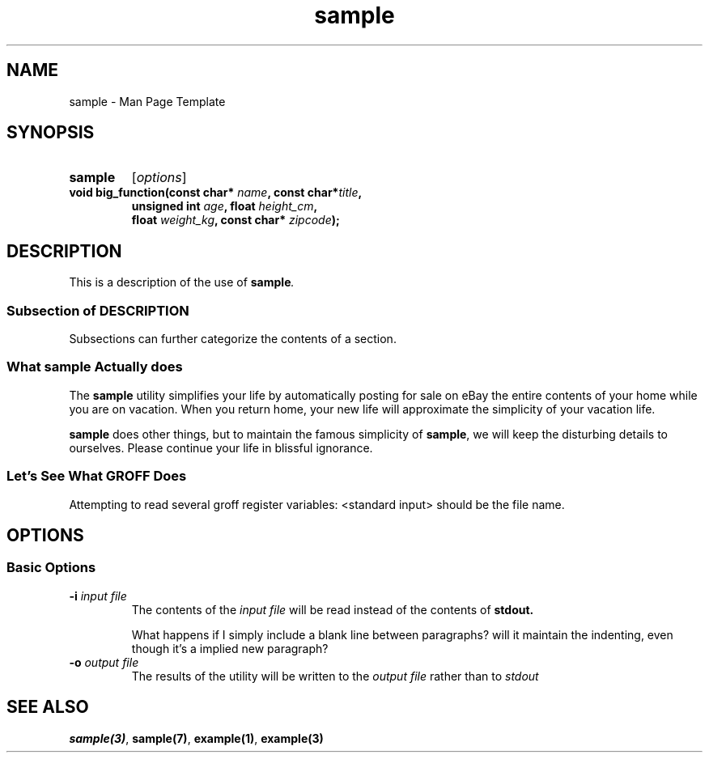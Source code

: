 \# .TH = Title Section
\# Refer to: man -P 'less +/Title line' man-pages
.TH sample 1 "\n[year]-\n[mo]-\n[dy]" "Version 1.0"
\# Note the \n[year]... string.  It uses 

\# A man page includes many sections.
\# Refer to: man -P 'less +/Sections\ within\ a\ manual\ page' man-pages
\# This template will include the *should include* sections of the just-mentioned page,
\# plus the OPTIONS section which uses unique formatting.

\# Obvious, just show the command/function/topic name
.SH NAME
sample - Man Page Template
\#
\# SECTION
.SH SYNOPSIS
.TP
.B sample
.RI [ options ]
.TP
.BI "void big_function(const char* " name ",  const char*" title ,
.RS
.BI          " unsigned int " age ", float " height_cm ,
.br
.BI          " float " weight_kg ", const char* " zipcode );
.RE
\#
\# SECTION description
.SH DESCRIPTION
This is a description of the use of
.BI sample .
\#
\# SUB-SECTION
.SS Subsection of DESCRIPTION
Subsections can further categorize the contents of a section.
\# SUB-SECTION
.SS What sample Actually does
.PP
The
\# Make text bold with .B macro, making text on the line bold.
.B sample
utility simplifies your life by automatically posting for sale
on eBay the entire contents of your home while you are on
vacation. When you return home, your new life will approximate
the simplicity of your vacation life.
.PP
\# A word can be made bold with specific font commands:
\fBsample\fR does other things, but to maintain the famous
simplicity of \fBsample\fR, we will keep the disturbing
details to ourselves.  Please continue your life in
blissful ignorance.
\# SUB-SECTION
.SS Let's See What GROFF Does

Attempting to read several groff register variables:
\n[.F] should be the file name.

\# SECTION options
.SH OPTIONS
.SS Basic Options
\#
\# Option  - with hanging indent (.TP)
.TP
.BI -i " input file"
The contents of the
.I input file
will be read instead of the contents of 
.B stdout.

What happens if I simply include a blank line between paragraphs?
will it maintain the indenting, even though it's a implied new
paragraph?
\#
\# Option  - with hanging indent (.TP)
.TP
.BI -o " output file"
The results of the utility will be written to the
.I output file
rather than to 
.I stdout



\# SECTION
.SH SEE ALSO
.BR sample(3) ", " sample(7) ", " example(1) ", " example(3)

